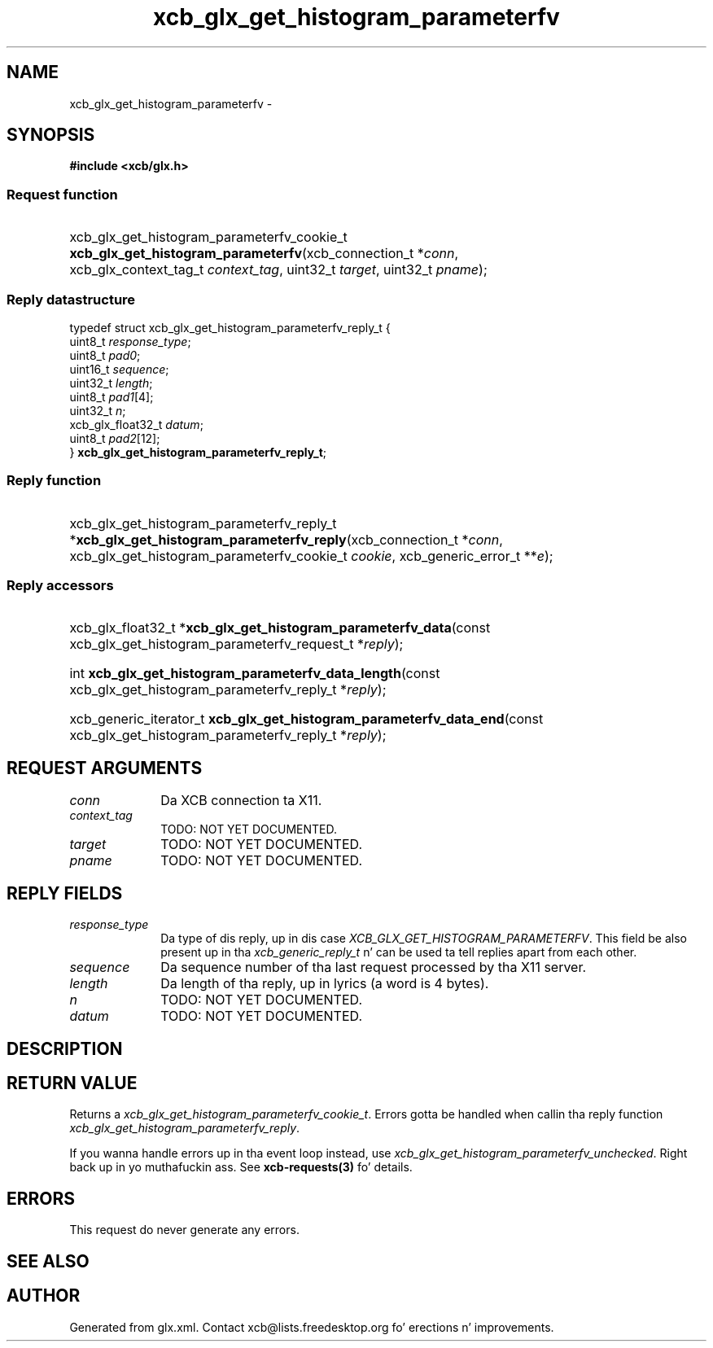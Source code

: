 .TH xcb_glx_get_histogram_parameterfv 3  2013-08-04 "XCB" "XCB Requests"
.ad l
.SH NAME
xcb_glx_get_histogram_parameterfv \- 
.SH SYNOPSIS
.hy 0
.B #include <xcb/glx.h>
.SS Request function
.HP
xcb_glx_get_histogram_parameterfv_cookie_t \fBxcb_glx_get_histogram_parameterfv\fP(xcb_connection_t\ *\fIconn\fP, xcb_glx_context_tag_t\ \fIcontext_tag\fP, uint32_t\ \fItarget\fP, uint32_t\ \fIpname\fP);
.PP
.SS Reply datastructure
.nf
.sp
typedef struct xcb_glx_get_histogram_parameterfv_reply_t {
    uint8_t           \fIresponse_type\fP;
    uint8_t           \fIpad0\fP;
    uint16_t          \fIsequence\fP;
    uint32_t          \fIlength\fP;
    uint8_t           \fIpad1\fP[4];
    uint32_t          \fIn\fP;
    xcb_glx_float32_t \fIdatum\fP;
    uint8_t           \fIpad2\fP[12];
} \fBxcb_glx_get_histogram_parameterfv_reply_t\fP;
.fi
.SS Reply function
.HP
xcb_glx_get_histogram_parameterfv_reply_t *\fBxcb_glx_get_histogram_parameterfv_reply\fP(xcb_connection_t\ *\fIconn\fP, xcb_glx_get_histogram_parameterfv_cookie_t\ \fIcookie\fP, xcb_generic_error_t\ **\fIe\fP);
.SS Reply accessors
.HP
xcb_glx_float32_t *\fBxcb_glx_get_histogram_parameterfv_data\fP(const xcb_glx_get_histogram_parameterfv_request_t *\fIreply\fP);
.HP
int \fBxcb_glx_get_histogram_parameterfv_data_length\fP(const xcb_glx_get_histogram_parameterfv_reply_t *\fIreply\fP);
.HP
xcb_generic_iterator_t \fBxcb_glx_get_histogram_parameterfv_data_end\fP(const xcb_glx_get_histogram_parameterfv_reply_t *\fIreply\fP);
.br
.hy 1
.SH REQUEST ARGUMENTS
.IP \fIconn\fP 1i
Da XCB connection ta X11.
.IP \fIcontext_tag\fP 1i
TODO: NOT YET DOCUMENTED.
.IP \fItarget\fP 1i
TODO: NOT YET DOCUMENTED.
.IP \fIpname\fP 1i
TODO: NOT YET DOCUMENTED.
.SH REPLY FIELDS
.IP \fIresponse_type\fP 1i
Da type of dis reply, up in dis case \fIXCB_GLX_GET_HISTOGRAM_PARAMETERFV\fP. This field be also present up in tha \fIxcb_generic_reply_t\fP n' can be used ta tell replies apart from each other.
.IP \fIsequence\fP 1i
Da sequence number of tha last request processed by tha X11 server.
.IP \fIlength\fP 1i
Da length of tha reply, up in lyrics (a word is 4 bytes).
.IP \fIn\fP 1i
TODO: NOT YET DOCUMENTED.
.IP \fIdatum\fP 1i
TODO: NOT YET DOCUMENTED.
.SH DESCRIPTION
.SH RETURN VALUE
Returns a \fIxcb_glx_get_histogram_parameterfv_cookie_t\fP. Errors gotta be handled when callin tha reply function \fIxcb_glx_get_histogram_parameterfv_reply\fP.

If you wanna handle errors up in tha event loop instead, use \fIxcb_glx_get_histogram_parameterfv_unchecked\fP. Right back up in yo muthafuckin ass. See \fBxcb-requests(3)\fP fo' details.
.SH ERRORS
This request do never generate any errors.
.SH SEE ALSO
.SH AUTHOR
Generated from glx.xml. Contact xcb@lists.freedesktop.org fo' erections n' improvements.
